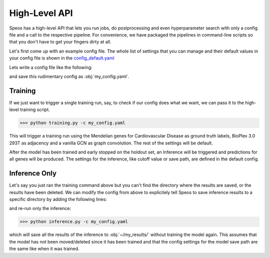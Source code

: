 High-Level API
==============

Speos has a high-level API that lets you run jobs, do postprocessing and even hyperparameter search with only a config file and a call to the respective pipeline.
For convenience, we have packaged the pipelines in command-line scripts so that you don't have to get your fingers dirty at all.

Let's first come up with an example config file. The whole list of settings that you can manage and their default values in your config file is shown in the `config_default.yaml <https://github.com/fratajcz/speos/blob/master/speos/utils/config_default.yaml>`_

Lets write a config file like the following:

.. code-block:: text
    name: myrun

    input:
        adjacency: BioPlex30293T
        tag: Cardiovascular Disease

    model:
        mp:
            type: gcn

and save this rudimentary config as :obj:`my_config.yaml`. 

Training
--------

If we just want to trigger a single training run, say, to check if our config does what we want, we can pass it to the high-level training script.

>>> python training.py -c my_config.yaml

This will trigger a training run using the Mendelian genes for Cardiovascular Disease as ground truth labels, BioPlex 3.0 293T as adjacency and a vanilla GCN as graph convolution.
The rest of the settings will be default. 

After the model has been trained and early stopped on the holdout set, an Inference will be triggered and predictions for all genes will be produced. The settings for the inference, like cutoff value or save path,
are defined in the default config. 

Inference Only
--------------

Let's say you just ran the training command above but you can't find the directory where the results are saved, or the results have been deleted.
We can modify the config from above to explicitely tell Speos to save inference results to a specific directory by adding the following lines:

.. code-block:: text
    inference:
        save_dir: ~/my_results/

and re-run only the inference:

>>> python inference.py -c my_config.yaml

which will save all the results of the inference to :obj:`~/my_results/` without training the model again.
This assumes that the model has not been moved/deleted since it has been trained and that the config settings for the model save path are the same like when it was trained.
